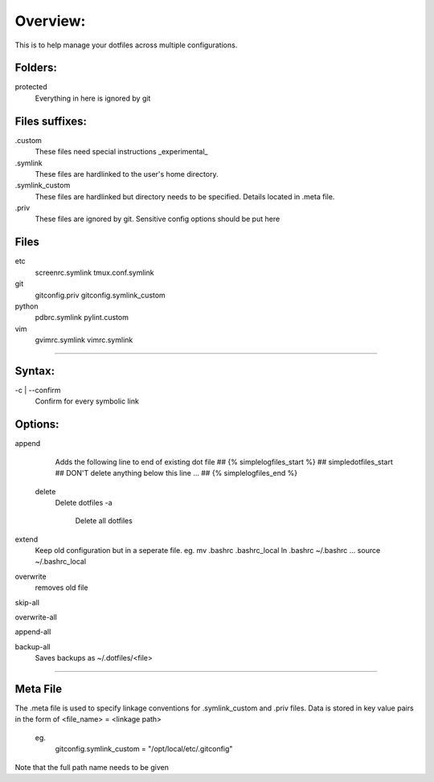 Overview:
=========
This is to help manage your dotfiles across multiple configurations.

Folders:
---------
protected
    Everything in here is ignored by git

Files suffixes:
---------------
.custom
  These files need special instructions _experimental_

.symlink
  These files are hardlinked to the user's home directory.

.symlink_custom
  These files are hardlinked but directory needs to be specified.
  Details located in .meta file.

.priv
  These files are ignored by git. Sensitive config options should be put here

Files
---------
etc
  screenrc.symlink
  tmux.conf.symlink

git
  gitconfig.priv
  gitconfig.symlink_custom

python
  pdbrc.symlink
  pylint.custom

vim
  gvimrc.symlink
  vimrc.symlink



#######################

Syntax:
-------
-c | --confirm
    Confirm for every symbolic link

Options:
---------------
append
    Adds the following line to end of existing dot file
    ## {% simplelogfiles_start %}
    ## simpledotfiles_start
    ## DON'T delete anything below this line
    ...
    ## {% simplelogfiles_end %}

 delete
    Delete dotfiles
    -a
        Delete all dotfiles

extend
  Keep old configuration but in a seperate file.
  eg.
  mv .bashrc .bashrc_local
  ln .bashrc ~/.bashrc
  ...
  source ~/.bashrc_local

overwrite
    removes old file

skip-all

overwrite-all

append-all

backup-all
    Saves backups as ~/.dotfiles/<file>

#######################

Meta File
----------
The .meta file is used to specify linkage conventions for .symlink_custom and .priv files.
Data is stored in key value pairs in the form of <file_name> = <linkage path>

  eg.
    gitconfig.symlink_custom = "/opt/local/etc/.gitconfig"

Note that the full path name needs to be given

